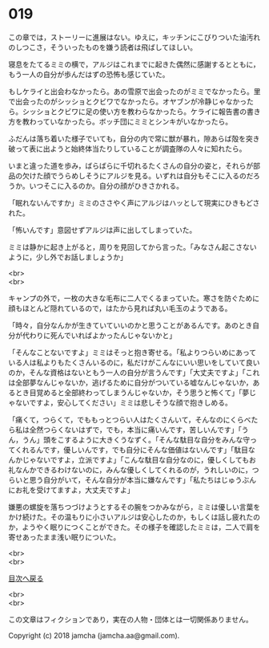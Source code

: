 #+OPTIONS: toc:nil
#+OPTIONS: \n:t

* 019
  
  この章では，ストーリーに進展はない。ゆえに，キッチンにこびりついた油汚れのしつこさ，そういったものを嫌う読者は飛ばしてほしい。

  寝息をたてるミミの横で，アルジはこれまでに起きた偶然に感謝するとともに，もう一人の自分が歩んだはずの恐怖も感じていた。

  もしケライと出会わなかったら。あの雪原で出会ったのがミミでなかったら。里で出会ったのがシッショとクビワでなかったら。オヤブンが冷静じゃなかったら。シッショとクビワに足の使い方を教わらなかったら。ケライに報告書の書き方を教わっていなかったら。ボッチ団にミミとシンキがいなかったら。

  ふだんは落ち着いた様子でいても，自分の内で常に獣が暴れ，隙あらば殻を突き破って表に出ようと始終体当たりしていることが調査隊の人々に知れたら。

  いまと違った道を歩み，ばらばらに千切れるたくさんの自分の姿と，それらが部品の欠けた顔でうらめしそうにアルジを見る。いずれは自分もそこに入るのだろうか。いつそこに入るのか。自分の顔がひきさかれる。

  「眠れないんですか」ミミのささやく声にアルジはハッとして現実にひきもどされた。

  「怖いんです」意図せずアルジは声に出してしまっていた。

  ミミは静かに起き上がると，周りを見回してから言った。「みなさん起こさないように，少し外でお話しましょうか」

  <br>
  <br>

  キャンプの外で，一枚の大きな毛布に二人でくるまっていた。寒さを防ぐために顔もほとんど隠れているので，はたから見れば丸い毛玉のようである。

  「時々，自分なんかが生きていていいのかと思うことがあるんです。あのとき自分が代わりに死んでいればよかったんじゃないかと」

  「そんなことないですよ」ミミはそっと抱き寄せる。「私よりつらいめにあっている人は私よりもたくさんいるのに，私だけがこんなにいい思いをしていて良いのか，そんな資格はないともう一人の自分が言うんです」「大丈夫ですよ」「これは全部夢なんじゃないか，逃げるために自分がついている嘘なんじゃないか，あるとき目覚めると全部終わってしまうんじゃないか，そう思うと怖くて」「夢じゃないですよ，安心してください」ミミは悲しそうな顔で抱きしめる。

  「痛くて，つらくて，でももっとつらい人はたくさんいて，そんなのにくらべたら私は全然つらくないはずで，でも，本当に痛いんです，苦しいんです」「うん，うん」頭をこするように大きくうなずく。「そんな駄目な自分をみんな守ってくれるんです，優しいんです，でも自分にそんな価値はないんです」「駄目なんかじゃないですよ，立派ですよ」「こんな駄目な自分なのに，優しくしてもお礼なんかできるわけないのに，みんな優しくしてくれるのが，うれしいのに，つらいと思う自分がいて，そんな自分が本当に嫌なんです」「私たちはじゅうぶんにお礼を受けてますよ，大丈夫ですよ」

  嫌悪の螺旋を落ちつづけようとするその腕をつかみながら，ミミは優しい言葉をかけ続けた。その温もりに小さいアルジは安心したのか，もしくは話し疲れたのか，ようやく眠りにつくことができた。その様子を確認したミミは，二人で肩を寄せあったまま浅い眠りについた。

  <br>
  <br>
  
  [[https://github.com/jamcha-aa/OblivionReports/blob/master/README.md][目次へ戻る]]
  
  <br>
  <br>

  この文章はフィクションであり，実在の人物・団体とは一切関係ありません。

  Copyright (c) 2018 jamcha (jamcha.aa@gmail.com).

  [[http://creativecommons.org/licenses/by-nc-sa/4.0/deed][file:http://i.creativecommons.org/l/by-nc-sa/4.0/88x31.png]]
